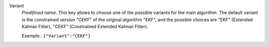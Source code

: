 .. index::
    single: Variant
    pair: Variant ; EKF
    pair: Variant ; CEKF

Variant
  *Predifined name*. This key allows to choose one of the possible variants for
  the main algorithm. The default variant is the constrained version "CEKF" of
  the original algorithm "EKF", and the possible choices are
  "EKF" (Extended Kalman Filter),
  "CEKF" (Constrained Extended Kalman Filter).

  Exemple :
  ``{"Variant":"CEKF"}``
